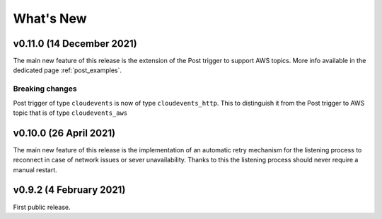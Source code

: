 .. _whats_new:

.. highlight:: console

What's New
==============

v0.11.0 (14 December 2021)
--------------------------

The main new feature of this release is the extension of the Post trigger to support AWS topics. More info available in the dedicated page :ref:`post_examples`.

Breaking changes
++++++++++++++++

Post trigger of type ``cloudevents`` is now of type ``cloudevents_http``. This to distinguish it from the Post trigger to AWS topic that is of
type ``cloudevents_aws``


v0.10.0 (26 April 2021)
--------------------------

The main new feature of this release is the implementation of an automatic retry mechanism for the listening process to 
reconnect in case of network issues or sever unavailability. Thanks to this the listening process should never require 
a manual restart.



v0.9.2 (4 February 2021)
--------------------------

First public release.